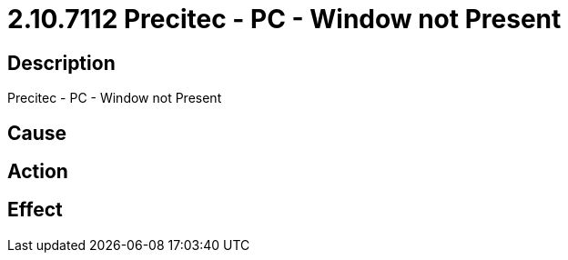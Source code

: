 = 2.10.7112 Precitec - PC - Window not Present
:imagesdir: img

== Description
Precitec - PC - Window not Present

== Cause
 

== Action
 

== Effect 
 

